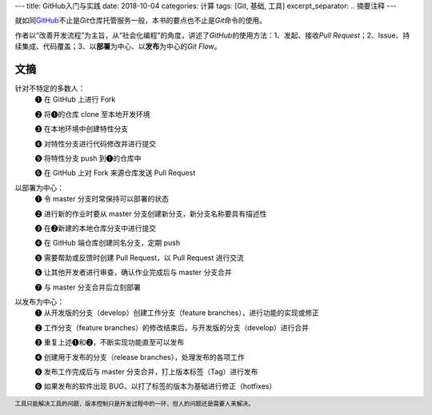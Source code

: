---
title: GitHub入门与实践
date: 2018-10-04
categories: 计算
tags: [Git, 基础, 工具]
excerpt_separator: .. 摘要注释
---

.. container:: excerpt

    就如同\ `GitHub <https://github.com/>`_\ 不止是\ *Git*\ 仓库托管服务一般，本书的要点也不止是\ *Git*\ 命令的使用。

    作者以“改善开发流程”为主旨，从“社会化编程”的角度，讲述了\ *GitHub*\ 的使用方法：1、发起、接收\ *Pull Request*\；\
    2、Issue、持续集成、代码覆盖；3、以\ **部署**\ 为中心、以\ **发布**\ 为中心的\ *Git Flow*\ 。

.. 摘要注释

文摘
----

.. compound::

    针对不特定的多数人：
        ❶ 在 GitHub 上进行 Fork

        ❷ 将❶的仓库 clone 至本地开发环境

        ❸ 在本地环境中创建特性分支

        ❹ 对特性分支进行代码修改并进行提交

        ❺ 将特性分支 push 到❶的仓库中

        ❻ 在 GitHub 上对 Fork 来源仓库发送 Pull Request

    以部署为中心：
        ❶ 令 master 分支时常保持可以部署的状态

        ❷ 进行新的作业时要从 master 分支创建新分支，新分支名称要具有描述性

        ❸ 在❷新建的本地仓库分支中进行提交

        ❹ 在 GitHub 端仓库创建同名分支，定期 push

        ❺ 需要帮助或反馈时创建 Pull Request，以 Pull Request 进行交流

        ❻ 让其他开发者进行审查，确认作业完成后与 master 分支合并

        ❼ 与 master 分支合并后立刻部署

    以发布为中心：
        ❶ 从开发版的分支（develop）创建工作分支（feature branches），进行功能的实现或修正

        ❷ 工作分支（feature branches）的修改结束后，与开发版的分支（develop）进行合并

        ❸ 重复上述❶和❷，不断实现功能直至可以发布

        ❹ 创建用于发布的分支（release branches），处理发布的各项工作

        ❺ 发布工作完成后与 master 分支合并，打上版本标签（Tag）进行发布

        ❻ 如果发布的软件出现 BUG，以打了标签的版本为基础进行修正（hotfixes）

.. footer::

    工具只能解决工具的问题，版本控制只是开发过程中的一环，但人的问题还是需要人来解决。

